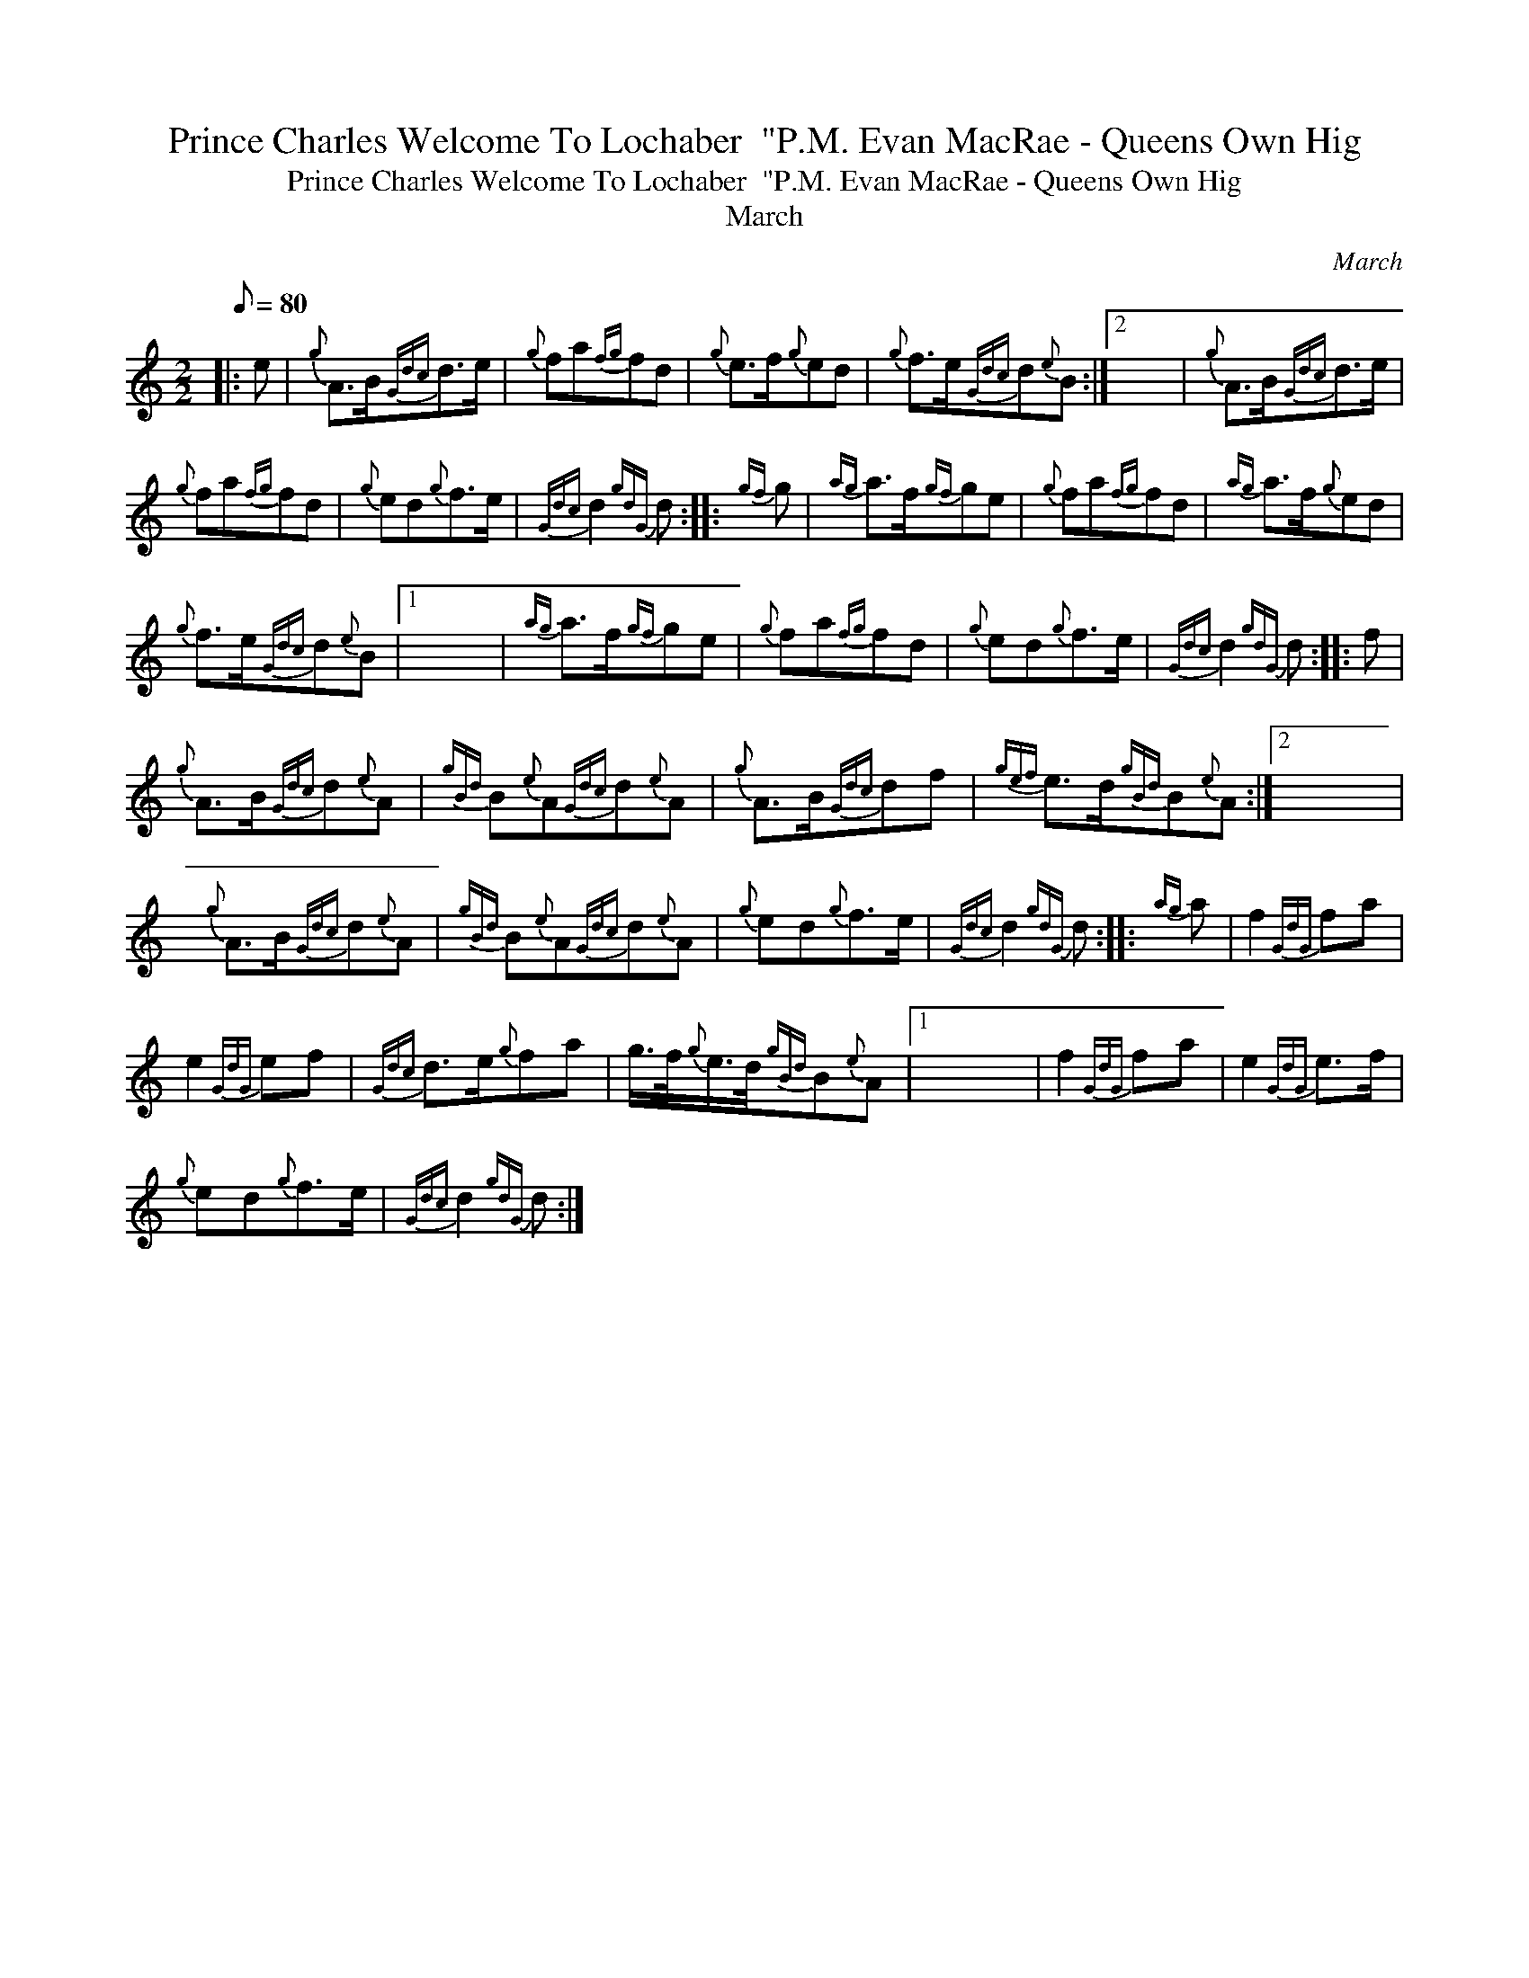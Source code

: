 X:1
T:Prince Charles Welcome To Lochaber  "P.M. Evan MacRae - Queens Own Hig
T:Prince Charles Welcome To Lochaber  "P.M. Evan MacRae - Queens Own Hig
T:March
C:March
L:1/8
Q:1/8=80
M:2/2
K:C
V:1 treble 
V:1
|: e |{g} A>B{Gdc}d>e |{g} fa{fg}fd |{g} e>f{g}ed |{g} f>e{Gdc}d{e}B :|2 x8 |{g} A>B{Gdc}d>e | %7
{g} fa{fg}fd |{g} ed{g}f>e |{Gdc} d2{gdG} d ::{gf} g |{ag} a>f{gf}ge |{g} fa{fg}fd |{ag} a>f{g}ed | %14
{g} f>e{Gdc}d{e}B |1 x8 |{ag} a>f{gf}ge |{g} fa{fg}fd |{g} ed{g}f>e |{Gdc} d2{gdG} d :: f | %21
{g} A>B{Gdc}d{e}A |{gBd} B{e}A{Gdc}d{e}A |{g} A>B{Gdc}df |{gef} e>d{gBd}B{e}A :|2 x8 | %26
{g} A>B{Gdc}d{e}A |{gBd} B{e}A{Gdc}d{e}A |{g} ed{g}f>e |{Gdc} d2{gdG} d ::{ag} a | f2{GdG} fa | %32
 e2{GdG} ef |{Gdc} d>e{g}fa | g/>f/{g}e/>d/{gBd}B{e}A |1 x8 | f2{GdG} fa | e2{GdG} e>f | %38
{g} ed{g}f>e |{Gdc} d2{gdG} d :| %40

